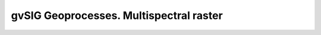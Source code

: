 
gvSIG Geoprocesses. Multispectral raster
==========================================

.. raw:: html
    :file: 043.html
